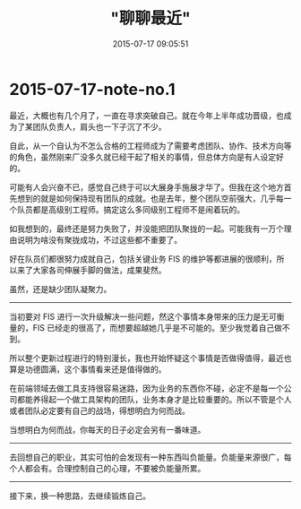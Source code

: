 #+TITLE: "聊聊最近"
#+DATE: 2015-07-17 09:05:51
#+CATEGORIES: my
#+AUTHOR: 

* 2015-07-17-note-no.1

最近，大概也有几个月了，一直在寻求突破自己。就在今年上半年成功晋级，也成为了某团队负责人，肩头也一下子沉了不少。

自此，从一个自认为不怎么合格的工程师成为了需要考虑团队、协作、技术方向等的角色，虽然刚来厂没多久就已经干起了相关的事情，但总体方向是有人设定好的。

可能有人会兴奋不已，感觉自己终于可以大展身手施展才华了。但我在这个地方首先想到的就是如何保持现有团队的成就。也是去年，整个团队空前强大，几乎每一个队员都是高级别工程师。搞定这么多同级别工程师不是闹着玩的。

如我想到的，最终还是努力失败了，并没能把团队聚拢的一起。可能我有一万个理由说明为啥没有聚拢成功，不过这些都不重要了。

好在队员们都很努力成就自己，包括关键业务 FIS
的维护等都进展的很顺利，所以来了大家各司伸展手脚的做法，成果斐然。

虽然，还是缺少团队凝聚力。

--------------

当初要对 FIS
进行一次升级解决一些问题，然这个事情本身带来的压力是无可衡量的，FIS
已经走的很高了，而想要超越她几乎是不可能的。至少我觉着自己做不到。

所以整个更新过程进行的特别漫长，我也开始怀疑这个事情是否做得值得，最近也算是功德圆满，这个事情看来还是值得做的。

在前端领域去做工具支持很容易迷路，因为业务的东西你不碰，必定不是每一个公司都能养得起一个做工具架构的团队，业务本身才是比较重要的。所以不管是个人或者团队必定要有自己的战场，得想明白为何而战。

当想明白为何而战，你每天的日子必定会另有一番味道。

--------------

去回想自己的职业，其实可怕的会发现有一种东西叫负能量。负能量来源很广，每个人都会有。合理控制自己的心理，不要被负能量所累。

--------------

接下来，换一种思路，去继续锻炼自己。
